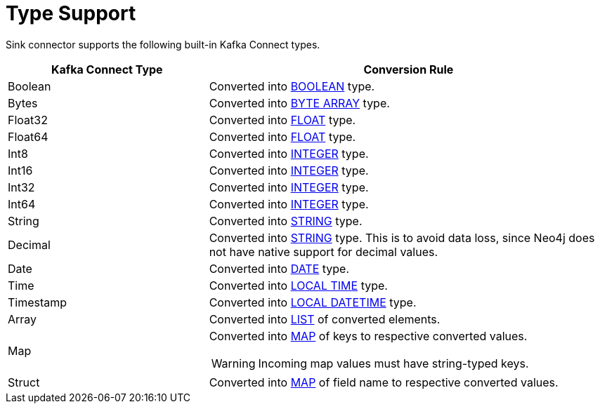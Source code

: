 = Type Support

Sink connector supports the following built-in Kafka Connect types.

[cols="1,2",options="header"]
|===
| Kafka Connect Type | Conversion Rule

| Boolean
| Converted into link:{page-canonical-root}/cypher-manual/current/values-and-types/property-structural-constructed/#property-types[BOOLEAN] type.

| Bytes
| Converted into link:{page-canonical-root}/cypher-manual/current/values-and-types/property-structural-constructed/#property-types[BYTE ARRAY] type.

| Float32
| Converted into link:{page-canonical-root}/cypher-manual/current/values-and-types/property-structural-constructed/#property-types[FLOAT] type.

| Float64
| Converted into link:{page-canonical-root}/cypher-manual/current/values-and-types/property-structural-constructed/#property-types[FLOAT] type.

| Int8
| Converted into link:{page-canonical-root}/cypher-manual/current/values-and-types/property-structural-constructed/#property-types[INTEGER] type.

| Int16
| Converted into link:{page-canonical-root}/cypher-manual/current/values-and-types/property-structural-constructed/#property-types[INTEGER] type.

| Int32
| Converted into link:{page-canonical-root}/cypher-manual/current/values-and-types/property-structural-constructed/#property-types[INTEGER] type.

| Int64
| Converted into link:{page-canonical-root}/cypher-manual/current/values-and-types/property-structural-constructed/#property-types[INTEGER] type.

| String
| Converted into link:{page-canonical-root}/cypher-manual/current/values-and-types/property-structural-constructed/#property-types[STRING] type.

| Decimal
| Converted into link:{page-canonical-root}/cypher-manual/current/values-and-types/property-structural-constructed/#property-types[STRING] type.
This is to avoid data loss, since Neo4j does not have native support for decimal values.

| Date
| Converted into link:{page-canonical-root}/cypher-manual/current/values-and-types/temporal/#_temporal_value_types[DATE] type.

| Time
| Converted into link:{page-canonical-root}/cypher-manual/current/values-and-types/temporal/#_temporal_value_types[LOCAL TIME] type.

| Timestamp
| Converted into link:{page-canonical-root}/cypher-manual/current/values-and-types/temporal/#_temporal_value_types[LOCAL DATETIME] type.

| Array
| Converted into link:{page-canonical-root}/cypher-manual/current/values-and-types/property-structural-constructed/#constructed-types[LIST] of converted elements.

| Map
a| Converted into link:{page-canonical-root}/cypher-manual/current/values-and-types/property-structural-constructed/#constructed-types[MAP] of keys to respective converted values.

[WARNING]
====
Incoming map values must have string-typed keys.
====

| Struct
| Converted into link:{page-canonical-root}/cypher-manual/current/values-and-types/property-structural-constructed/#constructed-types[MAP] of field name to respective converted values.

|===
